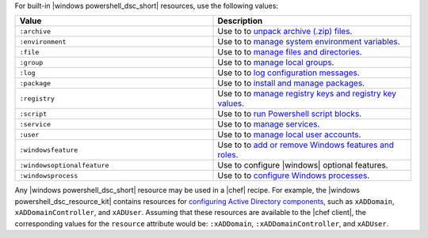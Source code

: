 .. The contents of this file may be included in multiple topics (using the includes directive).
.. The contents of this file should be modified in a way that preserves its ability to appear in multiple topics.

For built-in |windows powershell_dsc_short| resources, use the following values:

.. list-table::
   :widths: 250 250
   :header-rows: 1

   * - Value
     - Description
   * - ``:archive``
     - Use to to `unpack archive (.zip) files <https://msdn.microsoft.com/en-us/powershell/dsc/archiveresource>`_.
   * - ``:environment``
     - Use to to `manage system environment variables <https://msdn.microsoft.com/en-us/powershell/dsc/environmentresource>`_.
   * - ``:file``
     - Use to to `manage files and directories <https://msdn.microsoft.com/en-us/powershell/dsc/fileresource>`_.
   * - ``:group``
     - Use to to `manage local groups <https://msdn.microsoft.com/en-us/powershell/dsc/groupresource>`_.
   * - ``:log``
     - Use to to `log configuration messages <https://msdn.microsoft.com/en-us/powershell/dsc/logresource>`_.
   * - ``:package``
     - Use to to `install and manage packages <https://msdn.microsoft.com/en-us/powershell/dsc/packageresource>`_.
   * - ``:registry``
     - Use to to `manage registry keys and registry key values <https://msdn.microsoft.com/en-us/powershell/dsc/registryresource>`_.
   * - ``:script``
     - Use to to `run Powershell script blocks <https://msdn.microsoft.com/en-us/powershell/dsc/scriptresource>`_.
   * - ``:service``
     - Use to to `manage services <https://msdn.microsoft.com/en-us/powershell/dsc/serviceresource>`_.
   * - ``:user``
     - Use to to `manage local user accounts <https://msdn.microsoft.com/en-us/powershell/dsc/userresource>`_.
   * - ``:windowsfeature``
     - Use to to `add or remove Windows features and roles <https://msdn.microsoft.com/en-us/powershell/dsc/windowsfeatureresource>`_.
   * - ``:windowsoptionalfeature``
     - Use to configure |windows| optional features.
   * - ``:windowsprocess``
     - Use to to `configure Windows processes <https://msdn.microsoft.com/en-us/powershell/dsc/windowsprocessresource>`_.

Any |windows powershell_dsc_short| resource may be used in a |chef| recipe. For example, the |windows powershell_dsc_resource_kit| contains resources for `configuring Active Directory components <http://www.powershellgallery.com/packages/xActiveDirectory/2.8.0.0>`_, such as ``xADDomain``, ``xADDomainController``, and ``xADUser``. Assuming that these resources are available to the |chef client|, the corresponding values for the ``resource`` attribute would be: ``:xADDomain``, ``:xADDomainController``, and ``xADUser``.
